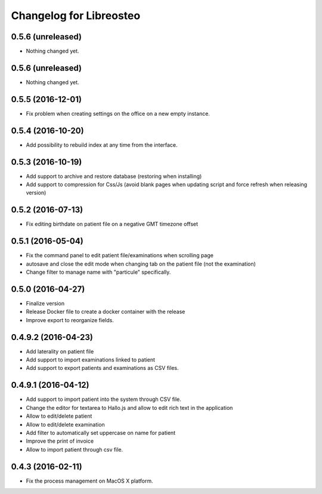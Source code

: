 Changelog for Libreosteo
========================


0.5.6 (unreleased)
------------------

- Nothing changed yet.


0.5.6 (unreleased)
------------------

- Nothing changed yet.


0.5.5 (2016-12-01)
------------------

- Fix problem when creating settings on the office on a new empty instance.


0.5.4 (2016-10-20)
------------------

- Add possibility to rebuild index at any time from the interface.


0.5.3 (2016-10-19)
----------------

- Add support to archive and restore database (restoring when installing)
- Add support to compression for Css/Js (avoid blank pages when updating script and force refresh when releasing version)


0.5.2 (2016-07-13)
------------------

- Fix editing birthdate on patient file on a negative GMT timezone offset 


0.5.1 (2016-05-04)
------------------

- Fix the command panel to edit patient file/examinations when scrolling page
- autosave and close the edit mode when changing tab on the patient file (not the examination)
- Change filter to manage name with "particule" specifically.


0.5.0 (2016-04-27)
------------------

- Finalize version
- Release Docker file to create a docker container with the release
- Improve export to reorganize fields.


0.4.9.2 (2016-04-23)
--------------------

- Add laterality on patient file
- Add support to import examinations linked to patient
- Add support to export patients and examinations as CSV files.


0.4.9.1 (2016-04-12)
--------------------

- Add support to import patient into the system through CSV file.
- Change the editor for textarea to Hallo.js and allow to edit rich text in the application
- Allow to edit/delete patient
- Allow to edit/delete examination
- Add filter to automatically set uppercase on name for patient
- Improve the print of invoice
- Allow to import patient through csv file.


0.4.3 (2016-02-11)
------------------

- Fix the process management on MacOS X platform.
